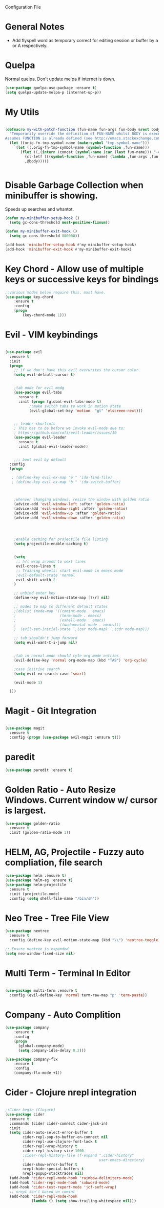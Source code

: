 Configuration File

* General Notes

- Add flyspell word as temporary correct for editing session or buffer by a or A respectively.

* Quelpa
Normal quelpa. Don't update melpa if internet is down.

#+BEGIN_SRC emacs-lisp
(use-package quelpa-use-package :ensure t)
(setq quelpa-update-melpa-p (internet-up-p))
#+END_SRC

* My Utils

  
#+BEGIN_SRC emacs-lisp

(defmacro my-with-patch-function (fun-name fun-args fun-body &rest body)
  "Temporarily override the definition of FUN-NAME whilst BODY is executed.
Assumes FUNCTION is already defined (see http://emacs.stackexchange.com/a/3452/304)."
  (let ((orig-fn-tmp-symbol-name (make-symbol "tmp-symbol-name")))
    `(let ((,orig-fn-tmp-symbol-name (symbol-function ,fun-name)))
       (flet ((,(intern (concat (symbol-name (car (last fun-name))) "-old")) (&rest args) (apply 'funcall ,orig-fn-tmp-symbol-name args)))
         (cl-letf (((symbol-function ,fun-name) (lambda ,fun-args ,fun-body)))
         ,@body)))))


#+END_SRC


* Disable Garbage Collection when minibuffer is showing.
Speeds up searches and whantot.
#+BEGIN_SRC emacs-lisp
(defun my-minibuffer-setup-hook ()
  (setq gc-cons-threshold most-positive-fixnum))

(defun my-minibuffer-exit-hook ()
  (setq gc-cons-threshold 800000))

(add-hook 'minibuffer-setup-hook #'my-minibuffer-setup-hook)
(add-hook 'minibuffer-exit-hook #'my-minibuffer-exit-hook)
#+END_SRC


* Key Chord - Allow use of multiple keys or successive keys for bindings

#+BEGIN_SRC emacs-lisp
;;various modes below require this. must have.
(use-package key-chord
    :ensure t
    :config 
    (progn 
        (key-chord-mode 1)))
#+END_SRC

* Evil - VIM keybindings
#+BEGIN_SRC emacs-lisp

(use-package evil
  :ensure t
  :init
  (progn
    ;; if we don't have this evil overwrites the cursor color
    (setq evil-default-cursor t)


    ;tab mode for evil modg
    (use-package evil-tabs
      :ensure t
      :init (progn (global-evil-tabs-mode t)
		   ;;make switch tabs to work in motion state
		   (evil-global-set-key 'motion  "gt" 'elscreen-next)))
      

    ;; leader shortcuts
    ; This has to be before we invoke evil-mode due to:
    ; https://github.com/cofi/evil-leader/issues/10
    (use-package evil-leader
      :ensure t
      :init (global-evil-leader-mode))
      

    ;;; boot evil by default
  :config
  (progn

   ; (define-key evil-ex-map "e " 'ido-find-file)
   ; (define-key evil-ex-map "b " 'ido-switch-buffer)



    ;whenver changing windows, resize the window with golden ratio
    (advice-add 'evil-window-left :after 'golden-ratio)
    (advice-add 'evil-window-right :after 'golden-ratio)
    (advice-add 'evil-window-up :after 'golden-ratio)
    (advice-add 'evil-window-down :after 'golden-ratio)



    
    ;enable caching for projectile file listing
    (setq projectile-enable-caching t)


    (setq
     ;; h/l wrap around to next lines
     evil-cross-lines t
     ;; Training wheels: start evil-mode in emacs mode
     ;evil-default-state 'normal
     evil-shift-width 2
    )
    
    ;; unbind enter key
    (define-key evil-motion-state-map [?\r] nil)

    ;; modes to map to different default states
    ;(dolist (mode-map '((comint-mode . emacs)
    ;                    (term-mode . emacs)
    ;                    (eshell-mode . emacs)
    ;                    (fundamental-mode . emacs)))
    ;  (evil-set-initial-state `,(car mode-map) `,(cdr mode-map)))

    ;; tab shouldn't jump forward
    (setq evil-want-C-i-jump nil)


    ;tab in normal mode should cyle org mode entries
    (evil-define-key 'normal org-mode-map (kbd "TAB") 'org-cycle)

    ;case insitive search
    (setq evil-ex-search-case 'smart)
    
    (evil-mode 1)

  )))

#+END_SRC
   
* Magit - Git Integration
#+BEGIN_SRC emacs-lisp
  
(use-package magit
  :ensure t
  :config (progn (use-package evil-magit :ensure t)))
  
#+END_SRC
  
* paredit  
#+BEGIN_SRC emacs-lisp
(use-package paredit :ensure t)
#+END_SRC

* Golden Ratio - Auto Resize Windows. Current window w/ cursor is largest.
#+BEGIN_SRC emacs-lisp
(use-package golden-ratio
  :ensure t
  :init (golden-ratio-mode 1))

#+END_SRC

* HELM, AG, Projectile - Fuzzy auto compliation, file search
#+BEGIN_SRC emacs-lisp
(use-package helm :ensure t)
(use-package helm-ag :ensure t)
(use-package helm-projectile
  :ensure t
  :init (projectile-mode)
  :config (setq shell-file-name "/bin/sh"))
#+END_SRC

* Neo Tree - Tree File View
#+BEGIN_SRC emacs-lisp
(use-package neotree
  :ensure t
  :config (define-key evil-motion-state-map (kbd "\\") 'neotree-toggle))
  
;; Ensure neotree is expanded
(setq neo-window-fixed-size nil)
#+END_SRC

* Multi Term - Terminal In Editor
#+BEGIN_SRC emacs-lisp

(use-package multi-term :ensure t
  :config (evil-define-key 'normal term-raw-map "p" 'term-paste))
#+END_SRC
* Company - Auto Complition 
#+BEGIN_SRC emacs-lisp
(use-package company
    :ensure t 
    :config
    (progn
      (global-company-mode)
      (setq company-idle-delay 0.2)))

(use-package company-flx
    :ensure t
    :config
    (company-flx-mode +1))
#+END_SRC

* Cider - Clojure nrepl integration
#+BEGIN_SRC emacs-lisp

;;Cider begin (Clojure)
(use-package cider
  :ensure t
  :commands (cider cider-connect cider-jack-in)
  :init
  (setq cider-auto-select-error-buffer t
        cider-repl-pop-to-buffer-on-connect nil
        cider-repl-use-clojure-font-lock t
        cider-repl-wrap-history t
        cider-repl-history-size 1000
        ;cider-repl-history-file (f-expand ".cider-history"
        ;                                  user-emacs-directory)
        cider-show-error-buffer t
        nrepl-hide-special-buffers t
        nrepl-popup-stacktraces nil)
  (add-hook 'cider-repl-mode-hook 'rainbow-delimiters-mode)
  (add-hook 'cider-repl-mode-hook 'subword-mode)
  (add-hook 'cider-test-report-mode 'jcf-soft-wrap)
  ;; nrepl isn't based on comint
  (add-hook 'cider-repl-mode-hook
            (lambda () (setq show-trailing-whitespace nil)))

  
)
;;Cider end (Cloure)


#+END_SRC
* Rainbow Delimiters
#+BEGIN_SRC emacs-lisp

(use-package rainbow-delimiters
  :ensure t
  :init
  (progn
    (add-hook 'prog-mode-hook 'rainbow-delimiters-mode)))
#+END_SRC
* ag - File search
** Code

#+BEGIN_SRC emacs-lisp

(use-package ag
  :ensure t
  :config
  )

#+END_SRC
   
** Evil Integration - Custom Commands

:ag searches for all files
:agp searches for code in python files only

#+BEGIN_SRC emacs-lisp
;; :ag <term to search for>
;; projectile has ag, but it's version tries
;; to modify files. creates a simple wrapper around
;; ag.


(defun my-ag-regex-always (string directory)
  "Search using ag in a given DIRECTORY for a given literal search STRING,
with STRING defaulting to the symbol under point.
If called with a prefix, prompts for flags to pass to ag.
Always assumes regex is given.
Display buffer at bottom of the current."
  (interactive (list (ag/read-from-minibuffer "Search string")
                     (read-directory-name "Directory: ")))
    (let ((ag-ignore-list (append ag-ignore-list jt-ag-ignore-list))
          (ag-reuse-buffers t))
	 (ag/search string directory :regexp t))

  (select-window (get-buffer-window "*ag search*")))

(evil-define-command my-ag (arg) 
    "Perform search in projectile root directory.
     If root not found, display error."
    (interactive "<a>")
    (setq ag-arguments (list "--smart-case" "--stats"))
    (if-let ((root-dir (projectile-project-root)))
            (my-ag-regex-always arg (projectile-project-root))
            (error "Projectile root not found")))
(evil-ex-define-cmd "ag" 'my-ag)

;;ag, but for python files only
(evil-define-command my-agp (arg) 
    (interactive "<a>")
    (setq ag-arguments (list "--smart-case" "--stats" "--python"))
    (my-ag-regex-always arg (projectile-project-root)))
(evil-ex-define-cmd "agp" 'my-agp)

(defun maybe-split-then-find-file () 
    "Open find file windows. If key is pressed within 0.2 seconds after fn call,
    split window before doing so."
    (interactive)
    (if (read-event nil nil 0.2)
	(evil-window-split))
	(helm-projectile-find-file))


;;shift-return opens results into new window
(defun my-split-and-display (buf not-this-window)
(let ((new-window (split-window-vertically)))
    (set-window-buffer new-window buf)
    new-window))

(defun my-ag-split-and-display ()
    (interactive)
    (let ((display-buffer-function 'my-split-and-display))
    (compile-goto-error)))

#+END_SRC

#+RESULTS:
: my-ag-split-and-display
  

* Markdown 
Requires markdown procesor: brew install markdown.
Enables visual word wrapping.
Disable fringes.

#+BEGIN_SRC emacs-lisp
(use-package markdown-mode :ensure t)

(add-to-list 'auto-mode-alist '("\\.md\\'" . markdown-mode))

(setq markdown-command "pandoc")

(add-hook 'markdown-mode-hook 'visual-line-mode)
(add-hook 'markdown-mode-hook (lambda () 
  (setq word-wrap t)
  (set-window-fringes (selected-window) 0 0)))

  (evil-define-key 'normal markdown-mode-map (kbd "TAB") 'markdown-cycle)

#+END_SRC

* My Custom Key - Custom sequence key bindings
 
** Init Code
#+BEGIN_SRC emacs-lisp

    (defvar my-key-sequence-hash (make-hash-table :test 'equal))
    (defun my-key-sequence-normalize-keys (key-list)
      (string-join (mapcar (lambda (x) (cond ((numberp x) (char-to-string x))
					     ((symbolp x) (downcase (symbol-name x)))
					     ((stringp x) (downcase x))
					     (t x)))
			   key-list)
		   "-"))

    (defun my-key-sequence-define-sequence (key-list fn)
      (puthash (my-key-sequence-normalize-keys key-list) fn my-key-sequence-hash))



    (defun my-key-sequence-run-binding ()
      "keeps reading keystrokes until delay (0.2) seconds is reached between key. Tags for search: timeout time"
      (interactive)

      (let ((read-keys '()))

	;; keep reading keys until we hit null
	(while (progn (push (read-event nil nil 0.2) read-keys)
		      (first read-keys)
		      ))
	(pop read-keys)


	(setq read-keys (mapcar (lambda (x) (key-description (list x) nil)) (reverse read-keys)))

	;; find matching sequence and run fun
	(let ((found-fn (gethash (my-key-sequence-normalize-keys read-keys) my-key-sequence-hash)))
	  (if found-fn
	      (funcall found-fn)))

	))



    ;key combos starting with the spacebar. 
    (evil-global-set-key 'motion " " 'my-key-sequence-run-binding)

    (defun toggle-notes-buffer ()
      (interactive)
      "Toggle notes buffer"
      (if (boundp 'my-buffer-is-notes) 
	  (previous-buffer)
	(let ((file (locate-dominating-file (or (buffer-file-name) default-directory) "notes.org")))
	  (if file
	      (progn 
	        (find-file (concat file "notes.org"))
		(make-local-variable 'my-buffer-is-notes)
		(setq my-buffer-is-notes t))
	      (message "Could not find notes.org in parent directory.")))))
         
                
#+END_SRC

* langtool2
<leader>lc - check buffer for spelling errors
#+BEGIN_SRC emacs-lisp


(use-package jt-langtool :quelpa (jt-langtool :fetcher github :repo "justintaft/jt-emacs-langtool" :branch "httpserver" ))


(when (file-exists-p "/usr/local/bin/languagetool-server")
  (setq langtool-bin "/usr/local/bin/languagetool-server"))

(when (file-exists-p "~/.local/LanguageTool/")
  (setq langtool-language-tool-commandline-jar "~/.local/LanguageTool/languagetool-commandline.jar")
  (setq langtool-language-tool-jar "~/.local/LanguageTool/languagetool.jar"))

(setq langtool-enabled-rules '("And"))
(setq langtool-disabled-rules '("WHITESPACE_RULE" "EN_QUOTES" "MORFOLOGIK_RULE_EN_GB" "COMMA_PARENTHESIS_WHITESPACE" "EN_GB_SIMPLE_REPLACE"))
#+END_SRC
* Zoom in all buffers
META--: zoom out
META-=: zoom in
#+BEGIN_SRC emacs-lisp

(define-globalized-minor-mode 
global-text-scale-mode
text-scale-mode
(lambda () (text-scale-mode 1)))

(defun global-text-scale-adjust (inc) (interactive)
(text-scale-set 1)
(kill-local-variable 'text-scale-mode-amount)
(setq-default text-scale-mode-amount (+ text-scale-mode-amount inc))
(global-text-scale-mode 1)
)

  (global-set-key (kbd "M-0")
                  '(lambda () (interactive)
                     (global-text-scale-adjust (- text-scale-mode-amount))
                     (global-text-scale-mode -1)))
  (global-set-key (kbd "M-=")
                  '(lambda () (interactive) (global-text-scale-adjust 1)))
  (global-set-key (kbd "M--")
                  '(lambda () (interactive) (global-text-scale-adjust -1)))
  
#+END_SRC
* Custom Org Config
- leader-r : recalculate table
<el - create emacs lisp block
<py - create python async lisp block
Don't split headers into multiple lines
<leader>ci - clock in
<leader>co - clock out
- table in normal mode cycles outline
- clock: show hours and minutes 
** key bindings
#+BEGIN_SRC emacs-lisp
 ;(evil-leader/set-key-for-mode 'org-mode
 ; "r" 'org-table-iterate)

(defun jt/org-cycle-current-headline ()
  (interactive)
  (outline-previous-heading)
  (org-cycle))

;(evil-define-key '(normal visual) org-mode-map
;    (kbd "<tab>") 'jt/org-cycle-current-headline)
;
;(evil-define-key '(normal visual) org-mode-map
;    (kbd "<tab>") 'org-cycle)


(defun jt/org-cycle-always ()
  (interactive) 
  (let ((org-cycle-emulate-tab nil))
     (org-cycle)))


    
#+END_SRC

** Language support
Use python3 as default
Add GO support
#+BEGIN_SRC emacs-lisp

(setenv "NODE_PATH"
  (concat
   "/usr/local/lib/node_modules" ":"
   (getenv "NODE_PATH")
  )
)

(use-package ob-go :ensure t)

;Allow languages to be run in notes 
(org-babel-do-load-languages
 'org-babel-load-languages
 '((shell . t)
   (java . t)
   (C . t)
   (js . t)
   (python . t)
   (go . t)))

(setq org-babel-python-command "python3")


;;All languages in org mode is safe
(defun my-org-confirm-babel-evaluate (lang body) nil)
(setq org-confirm-babel-evaluate 'my-org-confirm-babel-evaluate)

(add-to-list 'org-structure-template-alist
             '("py" "#+BEGIN_SRC python :results output :async\n?\n#+END_SRC"))

(add-to-list 'org-structure-template-alist
             '("js" "#+BEGIN_SRC js :results output :async\n?\n#+END_SRC"))
	     
(add-to-list 'org-structure-template-alist
	      '("el" "#+BEGIN_SRC emacs-lisp\n?\n#+END_SRC"))

#+END_SRC

** Other
Enable line wrapping when using org-mode.
Enable org-mode on .org file opening
#+BEGIN_SRC emacs-lisp
  (add-hook 'org-mode-hook 'visual-line-mode)
  (add-to-list 'auto-mode-alist '("\\.org\\'" . org-mode))
  (setq org-M-RET-may-split-line nil)
  (setq org-duration-format 'h:mm)

#+end_src
* Wcheck - a better on-the-fly spell checker
Only performs spellcheck for what's visible in the current buffer
#+BEGIN_SRC emacs-lisp
(use-package wcheck-mode :ensure t)

(setq wcheck-language-data 
'(("English"
 (program . "/usr/local/bin/ispell")
 (args "-a" "-l")
 (action-program . "/usr/local/bin/ispell")
 (action-args "-a" "-l")
 (action-parser . wcheck-parser-ispell-suggestions)
 (read-or-skip-faces
  (org-mode skip font-lock-comment-face org-link))

)))

#+END_SRC

* ert-async - Async emacs testing
#+BEGIN_SRC emacs-lisp
(use-package ert-async :ensure t)

#+END_SRC

* async org src block
- add :async to #+BEGIN_SRC line to have it execute async 

#+BEGIN_SRC emacs-lisp
(use-package ob-async :ensure t)
#+END_SRC  

* TRAMP
#+BEGIN_SRC emacs-lisp
(use-package tramp :ensure t)
#+END_SRC

* Enable narrowing
Show only part of a buffer.
- c-x n n and c-x w w
#+BEGIN_SRC emacs-lisp
(put 'narrow-to-region 'disabled nil)
#+END_SRC
* Custom Bindings
-nf: new frame
spc n - toggle notes buffer
spc f - run ag
-ec: edit emacs config.org 

- <DEL> - maybe-split-then-find-file
- S-return in find file - split and display

#+BEGIN_SRC emacs-lisp


(define-key evil-normal-state-map " n" 'toggle-notes-buffer)
(define-key evil-normal-state-map " f" (lambda () (interactive) (my-ag (read-string (format "Search val (default %s): " (symbol-at-point)) nil nil (symbol-name (symbol-at-point))))))

;(my-key-sequence-define-sequence (kbd "n") 'toggle-notes-buffer)
;(my-key-sequence-define-sequence (kbd "f") (lambda () (my-ag (read-string (format "Search val (default %s): " (symbol-at-point)) nil nil (symbol-name (symbol-at-point))))))

(evil-leader/set-key "nf" 'make-frame-command)

(evil-leader/set-key "ec" (lambda () (interactive) (split-window-below) (find-file "~/.emacs.d/config.org")))

(define-key evil-normal-state-map (kbd "<DEL>") 'maybe-split-then-find-file)
(evil-define-key 'motion Buffer-mode-map (kbd "S-<return>") 'my-buffer-split-and-display)


#+END_SRC

* Auto mode 
Based on file name, automatically enable a mode.
#+BEGIN_SRC emacs-elisp
(add-to-list 'auto-mode-alist '("\\.py\\'" . python-mode))
(add-to-list 'auto-mode-alist '("\\.java\\'" . java-mode))
(add-to-list 'auto-mode-alist '("\\.el\\'" . lisp-mode))
#+END_SRC
* Shell Mode

Disables company and projectile mode if enabled (Fixes slow TRAMP) 
Create a new bashs shell.
Close buffer when shell exists.
<leader>ns - new shell
<leader>y - copy output of last command to kill ring
ret - append mode
meta-p: previous command ran
meta-n: next command ran
a,A: Continue append text at current position or last line of buffer
i,I: Continue insert text at current position or last line of buffer


#+BEGIN_SRC emacs-lisp


(setq explicit-shell-file-name "bash")


(defun jt-shell-sentinel (process event)
  "Called when the shell process is stopped.
   Closes buffer. Does not write buffer history to file"
  (when (not (process-live-p process))
    (let ((buf (process-buffer process)))
   	(when (buffer-live-p buf)
	  (with-current-buffer buf
	    (kill-buffer)
            )))))
(add-hook 'shell-mode-hook (lambda () (set-process-sentinel (get-buffer-process (buffer-name) ) #'jt-shell-sentinel)))


(add-hook 'shell-mode-hook (lambda () (projectile-mode 0) (company-mode 0)))

(defun shell-cd-current-file ()
  (interactive)
  (let ((buffer (generate-new-buffer "*shell*")))
       (display-buffer buffer)
       (shell buffer)))

;    ;Display in new frame
;    ;(display-buffer-pop-up-frame buffer nil)
;    ;Display in new window at bottom of screen
;    ;(select-window (split-window-below))
;    (my-with-patch-function 'display-buffer (buffer &optional ACTION FRAME)
;      (progn (select-window (split-window-below))
;             (evil-window-move-very-bottom)
;             (set-window-buffer nil buffer))
;      (shell buffer))))




(evil-leader/set-key "ns" 'shell-cd-current-file)

;; Adapted from `comint-delete-output'
(defun my-comint-copy-output ()
  "Copy all output from interpreter since last input."
  (interactive)
  (let ((proc (get-buffer-process (current-buffer))))
    (save-excursion
      (let ((pmark (progn (goto-char (process-mark proc))
              (forward-line 0)
              (point-marker))))
    (kill-new (buffer-substring comint-last-input-end pmark)))))
   (message "Last command output copied to buffer"))

(evil-leader/set-key-for-mode 'shell-mode "y" 'my-comint-copy-output)

(defun my-place-cursor-for-shell-on-insert-or-append (fn-line fn) 
  "If cursor can moved down a pooint, jump to end of shell and enter append mode.
   Otherwise, perform normal insert/append"
  (interactive) 
  (condition-case err
     (progn (evil-next-line)
	    (end-of-buffer)
	    (call-interactively fn-line))
   (error (call-interactively fn))))

(evil-define-key 'normal shell-mode-map
    "a" (lambda () (interactive) (my-place-cursor-for-shell-on-insert-or-append 'evil-append-line 'evil-append))
    "A" (lambda () (interactive) (end-of-buffer) (call-interactively 'evil-append-line))
    (kbd "RET") (lambda () (interactive) (end-of-buffer) (call-interactively 'evil-append-line))
    "i" (lambda () (interactive) (my-place-cursor-for-shell-on-insert-or-append 'evil-insert-line 'evil-insert))
    "I" (lambda () (interactive) (end-of-buffer) (call-interactively 'evil-insert-line)))




#+END_SRC

#+RESULTS:

* C# Mode
#+BEGIN_SRC emacs-lisp
(use-package csharp-mode :ensure t)
(add-to-list 'auto-mode-alist '("\\.cs\\'" . csharp-mode))
#+END_SRC
* GO mode
#+BEGIN_SRC emacs-lisp
(use-package go-mode :ensure t)
(add-to-list 'auto-mode-alist '("\\.go\\'" . go-mode))
#+END_SRC
* Aggressive Indent Mode

Auto indent while typing.

#+BEGIN_SRC emacs-lisp
(use-package aggressive-indent :ensure t)
#+END_SRC
* SMLModeLine
Show bar in modeline indicator scroll position

#+BEGIN_SRC emacs-lisp
(use-package sml-modeline :ensure t)
(sml-modeline-mode)
#+END_SRC

* YASSnippet 

Powerful template based on expanding word.

#+BEGIN_SRC emacs-lisp
(use-package yasnippet
  :ensure t
  :init
  (yas-global-mode 1)
  :config
  (add-to-list 'yas-snippet-dirs "~/.emacs.d/yasnippets/"))

(define-key yas-minor-mode-map (kbd "<tab>") nil)
(define-key yas-minor-mode-map (kbd "TAB") nil)
(define-key yas-minor-mode-map (kbd "SPC") yas-maybe-expand)



#+END_SRC

* Kill Other Buffers
#+BEGIN_SRC emacs-lisp
(defun jt/kill-other-buffers ()
    "Kill all other buffers."
    (interactive)
    
    ; kill normal buffers
    (mapc 'kill-buffer 
          (delq (current-buffer) 
                (remove-if-not 'buffer-file-name (buffer-list))))

    ; kill dired buffers
    (mapc (lambda (buffer) 
	(when (eq 'dired-mode (buffer-local-value 'major-mode buffer)) 
	    (kill-buffer buffer))) 
	(buffer-list)))
#+END_SRC

* Dired
Update directory listings automatically

#+BEGIN_SRC emacs-lisp
(add-hook 'dired-mode-hook 'auto-revert-mode)
#+END_SRC

* Projectile
#+BEGIN_SRC emacs-lisp
(use-package projectile :ensure t)
;; Git projects should be marked as projects in top-down fashion,
;; so that each git submodule can be a projectile project.
(setq projectile-project-root-files-bottom-up
	(delete ".git" projectile-project-root-files-bottom-up))
(add-to-list 'projectile-project-root-files ".git")

(setq projectile-project-root-files-functions
	'(projectile-root-local
	projectile-root-bottom-up
	projectile-root-top-down
))

#+END_SRC
* YAScroll
Fringe scrollbar. Put on left side.
#+BEGIN_SRC emacs-lisp

(use-package yascroll :ensure t)
(setq yascroll:delay-to-hide nil)
(setq yascroll:scroll-bar 'left-fringe)
(global-yascroll-bar-mode)
#+END_SRC
* Other
* Don't Search Invisible Text (DISABLED, EVIL BUG CAUSES HANG)
Bug in evil - https://github.com/emacs-evil/evil/issues/1101
#+BEGIN_SRC emacs-lisp
;(setq search-invisible nil)
#+END_SRC

* CScope

Generate cscope for project if it doesn't already exist
[ - egrep for text under cursor
] - jump to definition

#+BEGIN_SRC emacs-lisp

(setq jt-ag-ignore-list '("cscope.out" "cscope.files" "cscope.out.in" "cscope.out.po"))
(defun jt/cscope-get-db-path () (concat (projectile-project-root) "cscope.out"))
(defun jt/cscope-get-file-list-path () (concat (projectile-project-root) "cscope.files"))

(defun jt/cscope-proj () 
  (interactive) 
  (call-process "find" nil `(:file ,(jt/cscope-get-file-list-path)) nil (projectile-project-root) "-name" "*.go" "-print")
  (call-process "cscope" nil "what"  nil "-q" "-R" "-b" "-i" (jt/cscope-get-file-list-path) "-f" ( jt/cscope-get-db-path)))



(evil-leader/set-key "cs" 'jt/cscope-proj)



(defun my-right-bracket-cscope-fn ()
  "Finds function"
  (interactive)
  (my-with-patch-function 'read-string (&rest arg) sym
                          (call-interactively 'cscope-find-functions-calling-this-function)))
			   
(defun my-right-bracket-cscope-egrep ()
  "Finds function"
  (interactive)
  (my-with-patch-function 'read-string (&rest args) sym
                          (call-interactively 'cscope-find-egrep-pattern)))

(use-package xcscope :ensure t
  :config (progn (evil-global-set-key 'normal  "["  'xref-find-definitions)

		 (evil-global-set-key 'normal  "]"  'xref-find-references)))

#+END_SRC

* LSP (DISABLED)
#+BEGIN_SRC emacs-lisp
;(use-package lsp-mode :ensure t)

;(lsp-define-stdio-client lsp-go "go" #'(lambda () default-directory)
;			 '("/Users/justin/proj/tendermint-review/GOPATH/bin/go-langserver" "-mode=stdio" "-gocodecompletion")
;			 :ignore-regexps
;			 '("^langserver-go: reading on stdin, writing on stdout$"))
;
;(add-hook 'go-mode-hook #'lsp-go-enable)

#+END_SRC

* Templates
#+BEGIN_SRC emacs-lisp
(evil-leader/set-key "et" (lambda () (interactive) (split-window-below) (find-file "~/proj/secure-coding-notes/templates.org")))
#+END_SRC

* Code Review - Manual Stack Trace

#+BEGIN_SRC emacs-lisp


;(evil-define-command my-ag (arg) 
;    (interactive "<a>")
;    (setq ag-arguments (list "--smart-case" "--stats"))
;    (my-ag-regex-always arg (projectile-project-root)))

(defun jt/code-review  () 
    (interactive) 
    (call-interactively 'org-store-link)
    (with-current-buffer (get-buffer-create "jt-stack-trace")
      (end-of-buffer)
      (org-insert-link)
)) 

(evil-leader/set-key "ps" 'jt-code-review)

#+END_SRC
* Ivy
Incremental Completion for emacs 
#+BEGIN_SRC emacs-lisp
(use-package ivy :ensure t)
(setq ivy-on-del-error-function 'ignore)
(ivy-mode)
#+END_SRC
* Swiper
#+BEGIN_SRC emacs-lisp
(use-package swiper :ensure t)
#+END_SRC

* Highlight TKTK  in text mode (DISABLED)

#+BEGIN_SRC emacs-lisp

;(defun highhlight-tk ()
;    (font-lock-add-keywords nil '(("TK.+" . 'font-lock-warning-face))
;				("tk.+" . 'font-lock-warning-face)))
;(add-hook 'text-mode 'font-lock-mode)
;(add-hook 'text-mode 'highlight-tk)


#+END_SRC
* Banenr (Disabled)
#+BEGIN_SRC emacs-lisp
;Load a banner into scratch buffer...just for fun
;(setq banner-file-name (concat (file-name-directory (file-truename load-file-name)) "banner.ansi"))
;(setq initial-scratch-message (with-temp-buffer (insert-file-contents banner-file-name) (buffer-string)))
;(setq initial-buffer-choice t)
#+END_SRC
* Emacs Configs
Make Default Frame Wide
Disable menu tool and scroll bars

#+BEGIN_SRC emacs-lisp
;make default frame wide
(add-to-list 'default-frame-alist '(width . 160))

;disable menu and tool bar
(menu-bar-mode 0)
(tool-bar-mode 0)
(scroll-bar-mode 0)
#+END_SRC

* Parinfer - Auto Indentation & Paren Closing For Lisp (AWESOME PACKAGE!!!)
#+BEGIN_SRC emacs-lisp
(use-package parinfer :ensure t)

(evil-leader/set-key "s" 'parinfer-toggle-mode)

(add-hook 'clojure-mode-hook #'parinfer-mode)
(add-hook 'clojurescript-mode-hook #'parinfer-mode)

#+END_SRC

#+RESULTS:
| parinfer-mode |

* Use spaces for indentation
#+BEGIN_SRC emacs-lisp
(setq-default indent-tabs-mode nil)
#+END_SRC 

* Compile <leader>c
#+BEGIN_SRC emacs-lisp
;(evil-leader/set-key "c" 'recompile)
;(evil-leader/set-key "sc" 'compile)
#+END_SRC


* Org Mode Time Split
#+BEGIN_SRC emacs-lisp
(use-package org-clock-split :ensure t)
#+END_SRC

* Recentf file
#+BEGIN_SRC emacs-lisp
;(recentf-mode)
;(evil-leader/set-key "rf" 'helm-projectile-recentf)
#+END_SRC


* Highlight 80th column (DISABLED)
;#+BEGIN_SRC emacs-lisp
;
;(setq-default
; whitespace-line-column 80
; whitespace-style       '(face lines-tail))
;
;#+END_SRC

* Package Lint
#+BEGIN_SRC emacs-lisp
(use-package package-lint :ensure t)
#+END_SRC


* Org auto list
Automatically insert new list item when hitting enter. Twice terminates list.

#+BEGIN_SRC emacs-lisp
(use-package org-autolist :ensure t)
(add-hook 'org-mode-hook (lambda () (org-autolist-mode)))
#+END_SRC


* Org  And Markdown Screenshot

#+BEGIN_SRC emacs-lisp

(setq jt-grab-image-command (cond ((file-exists-p "/usr/local/bin/pngpaste") "/usr/local/bin/pngpaste")
                                  ((file-exists-p "/usr/bin/xclip") "/usr/bin/xclip")))

                                  

(defun org-paste-image ()
  "Take a screenshot into a time stamped unique-named file in the
same directory as the org-buffer and insert a link to this file."
  (interactive)
  (setq filename
          (concat (buffer-file-name)
                  "_"
                  (read-string "screenshot-name: ") ".png"))
  (call-process jt-grab-image-command nil nil nil filename)
  (insert (concat "[[" filename "]]"))
  (org-display-inline-images)
  (message filename)
)


(defun markdown-paste-image ()
  "Take a screenshot into a time stamped unique-named file in the
same directory as the org-buffer and insert a link to this file."
  (interactive)
  (setq filename
          (concat (buffer-file-name)
                  "_"
                  (read-string "screenshot-name: ") ".png"))
  (call-process jt-grab-image-command nil nil nil filename)
  (insert (concat "![](" filename ")"))
  (markdown-display-inline-images)
  (message filename)
)
#+END_SRC

* Adapative org mode links

#+BEGIN_SRC emacs-lisp
(setq org-link-file-path-type 'adaptive)

#+END_SRC

* Increase number at point
#+BEGIN_SRC emacs-lisp
(defun increment-number-at-point ()
      (interactive)
      (skip-chars-backward "0-9")
      (or (looking-at "[0-9]+")
          (error "No number at point"))
      (replace-match (number-to-string (1+ (string-to-number (match-string 0))))))


(define-key evil-normal-state-map  (kbd "C-A") 'increment-number-at-point)
      
#+END_SRC

* Flyspell Highlighting
Make incorrect words stick out more
 
#+BEGIN_SRC emacs-lisp
(custom-set-faces
 '(flyspell-duplicate ((t (:foreground "#ff7070" :weight bold :underline (:color "#ff0000" :style wave)))))
 '(flyspell-incorrect ((t (:foreground "#ff7070" :weight bold :underline (:color "#ff0000" :style wave))))))
#+END_SRC

#+RESULTS:

* FIX EMACS BEING SLOW WITH LARGE FILES, DUE TO UNICODE REODERING SCANNING
Emacs by default scans long lines unicode reodering characetrs (rtl, ltr, etc.) for displaying bi-directional strings.
#+BEGIN_SRC emacs-lisp
(setq-default bidi-display-reordering nil)
#+END_SRC



* Org - Better Return
Pressing enter once insert new item..Twice new paragraph


#+BEGIN_SRC emacs-lisp
(require 'org-inlinetask)

(defun scimax/org-return (&optional ignore)
  "Add new list item, heading or table row with RET.
A double return on an empty element deletes it.
Use a prefix arg to get regular RET. "
  (interactive "P")
  (if ignore
      (org-return)
    (cond

     ((eq 'line-break (car (org-element-context)))
      (org-return-indent))

     ;; Open links like usual, unless point is at the end of a line.
     ;; and if at beginning of line, just press enter.
     ((or (and (eq 'link (car (org-element-context))) (not (eolp)))
          (bolp))
      (org-return))

     ;; It doesn't make sense to add headings in inline tasks. Thanks Anders
     ;; Johansson!
     ((org-inlinetask-in-task-p)
      (org-return))

     ;; checkboxes too
     ((org-at-item-checkbox-p)
      (org-insert-todo-heading nil))

     ;; lists end with two blank lines, so we need to make sure we are also not
     ;; at the beginning of a line to avoid a loop where a new entry gets
     ;; created with only one blank line.
     ((org-in-item-p)
      (if (save-excursion (beginning-of-line) (org-element-property :contents-begin (org-element-context)))
          (org-insert-heading)
        (beginning-of-line)
        (delete-region (line-beginning-position) (line-end-position))
        (org-return)))

     ;; org-heading
;;     ((org-at-heading-p)
;;      (if (not (string= "" (org-element-property :title (org-element-context))))
;;          (progn (org-end-of-meta-data)
;;                 (org-insert-heading-respect-content)
;;                 (outline-show-entry))
;;        (beginning-of-line)
;;        (setf (buffer-substring
;;               (line-beginning-position) (line-end-position)) "")))

     ;; tables
     ((org-at-table-p)
      (if (-any?
           (lambda (x) (not (string= "" x)))
           (nth
            (- (org-table-current-dline) 1)
            (org-table-to-lisp)))
          (org-return)
        ;; empty row
        (beginning-of-line)
        (setf (buffer-substring
               (line-beginning-position) (line-end-position)) "")
        (org-return)))

     ;; fall-through case
     (t
      (org-return)))))


(define-key org-mode-map (kbd "RET") 'scimax/org-return)
#+END_SRC

* Window Management (Shackle Replacement)

https://www.gnu.org/software/emacs/manual/html_node/elisp/Frame-Layouts-with-Side-Windows.html

#+BEGIN_SRC emacs-lisp

(setq helm-display-function 'pop-to-buffer) ; make helm play nice

(defvar parameters
       '(window-parameters . ((no-other-window . t)
                              (no-delete-other-windows . t))))

(setq fit-window-to-buffer-horizontally t)
(setq window-resize-pixelwise t)

(setq display-buffer-alist
        `( 
        ("\\*Buffer List\\*" display-buffer-in-side-window
         (side . top) (slot . 0) (window-height . fit-window-to-buffer)
         (preserve-size . (nil . t)) ,parameters)

( ,(rx bos "*helm*" eos)
           (display-buffer-reuse-window
            display-buffer-in-side-window)
           (side            . bottom)
           (window-height   . 0.4))


          (,(rx bos "*cscope*" eos)
          (display-buffer-reuse-window
           display-buffer-in-side-window)
          (side            . bottom)
          (window-height   . 0.4))

          (,(rx bos "*shell*")
            (display-buffer-reuse-window
             display-buffer-in-side-window)
            (side            . bottom)
            (slot . 1)
            (window-height   . 0.4))


         ( ,(rx bos "*ag search*" eos)
           (display-buffer-reuse-window
            display-buffer-in-side-window)
           (slot . -1 )
           (side            . bottom)
           (window-height   . 0.4))

         ;( ,(rx bos "magit")
         ;  (display-buffer-reuse-window
         ;   display-buffer-pop-up-frame)
         ;  (reusable-frames . 0))

         ;( ,(rx (or ".py" ".c" ".php" ".xml" ".md" ".cpp" ".rb" ".java" ".txt" ".h") eos)
         ;  (display-buffer-reuse-window
         ;   display-buffer-in-side-window)
         ;  (reusable-frames . visible)
         ;  (side            . top)
         ;  (window-height   . 0.4))

))

;;; Selects the window that's hopefully at the location returned by
;;; `windmove-other-window-loc', or screams if there's no window there.
;(defun jt-windmove-do-window-select (dir &optional arg window)
;  "Move to the window at direction DIR.
;DIR, ARG, and WINDOW are handled as by `windmove-other-window-loc'.
;If no window is at direction DIR, an error is signaled."
;  (let ((other-window (windmove-find-other-window dir arg window)))
;    (cond ((null other-window)
;           ;Following modified by justin.
;           ;left and right directions should follow different behavior.
;           (cond ((eq dir 'left) (previous-buffer))
;                 ((eq dir 'right) (next-buffer))
;                 ((user-error "huh %s" dir))))
;          ((and (window-minibuffer-p other-window)
;                (not (minibuffer-window-active-p other-window)))
;           (user-error "Minibuffer is inactive"))
;          (t
;           (select-window other-window)))))
;
;
;(evil-define-command jt-evil-window-left (count)
;  "Move the cursor to new COUNT-th window left of the current one."
;  :repeat nil
;  (interactive "p")
;  (my-with-patch-function 'windmove-do-window-select  (dir &optional arg window) (jt-windmove-do-window-select dir arg window)
;    (dotimes (i count)
;
;      (windmove-left))))
;      
;
;(evil-define-command jt-evil-window-right (count)
;  "Move the cursor to new COUNT-th window right of the current one."
;  :repeat nil
;  (interactive "p")
;  (my-with-patch-function 'windmove-do-window-select  (dir &optional arg window) (jt-windmove-do-window-select dir arg window)
;    (dotimes (i count)
;
;      (windmove-right))))
;          
;(define-key evil-motion-state-map  (kbd "<up>") 'evil-window-up)
;(define-key evil-motion-state-map  (kbd "<right>") 'jt-evil-window-right)
;(define-key evil-motion-state-map  (kbd "<left>") 'jt-evil-window-left)
;(define-key evil-motion-state-map  (kbd "<down>") 'evil-window-down)

#+END_SRC

#+RESULTS:
| \*Buffer List\*   | display-buffer-in-side-window                               | (side . top)          | (slot . 0)            | (window-height . fit-window-to-buffer) | (preserve-size nil . t) | (window-parameters (no-other-window . t) (no-delete-other-windows . t)) |
| \`\*helm\*\'      | (display-buffer-reuse-window display-buffer-in-side-window) | (side . bottom)       | (window-height . 0.4) |                                        |                         |                                                                         |
| \`\*cscope\*\'    | (display-buffer-reuse-window display-buffer-in-side-window) | (side . bottom)       | (window-height . 0.4) |                                        |                         |                                                                         |
| \`\*shell\*       | (display-buffer-reuse-window display-buffer-in-side-window) | (side . bottom)       | (slot . 1)            | (window-height . 0.4)                  |                         |                                                                         |
| \`\*ag search\*\' | (display-buffer-reuse-window display-buffer-in-side-window) | (slot . -1)           | (side . bottom)       | (window-height . 0.4)                  |                         |                                                                         |
| \`magit           | (display-buffer-reuse-window display-buffer-pop-up-frame)   | (reusable-frames . 0) |                       |                                        |                         |                                                                         |



* Jedi (Python Auto Completion)

#+BEGIN_SRC emacs-lisp
(use-package company-jedi :ensure t)

(defun my/python-mode-hook ()
  (add-to-list 'company-backends 'company-jedi)
  (jedi-mode))

(add-hook 'python-mode-hook 'my/python-mode-hook)

#+END_SRC

* Rerun z macro
#+BEGIN_SRC emacs-lisp
(define-key evil-normal-state-map " z" (kbd "@z"))
#+END_SRC

* Emacs server
#+BEGIN_SRC emacs-lisp
;(setq server-socket-dir "~/.emacs-server")
(server-start)
#+END_SRC


* Emacs Pass Simple
#+BEGIN_SRC emacs-lisp
(use-package emacs-pass-simple :quelpa (emacs-pass-simple :fetcher github :repo "justintaft/emacs-pass-simple" :files ("*.el" "Emacs Pass Simple.app")))
#+END_SRC

* Mark filepath in ORG list as completed 

When cursor is on a list of files, such as :

- [ ] /tmp/somepath1
- [ ] /tmp/somepath2 

Running jt-file-view-marker will mark the file as viewed, and open it up in a buffer. Invoking the funtion again will mark the next file as viewed, and will open it up in a buffer. Paths which are directories are marked as completed and skipped.

#+BEGIN_SRC emacs-lisp
(setq jt-file-view-marker nil)

(defun jt-view-next-file-in-list ()

   (interactive)

   ;Switch to note buffer, if not already set
   (unless (string-match-p (regexp-quote "notes.org") (buffer-name))
       (toggle-notes-buffer))
   
   ;If file list marker exists, jump to it
   (if jt-file-view-marker
     (goto-char (marker-position jt-file-view-marker))
     (setq jt-file-view-marker (make-marker)))
   
   (while (file-directory-p (ffap-guess-file-name-at-point))
     (org-ctrl-c-ctrl-c)
     (evil-next-line))

   ;Create next file marker
   (evil-next-line) 
   (set-marker jt-file-view-marker (point))
  
   ;move to previous line and fiew file 
   (evil-previous-line)
   (org-ctrl-c-ctrl-c)
   (find-file (ffap-guess-file-name-at-point))
)



#+END_SRC
* Highlight indentation
#+BEGIN_SRC emacs-lisp
(use-package highlight-indent-guides :ensure t)
(add-hook 'prog-mode-hook 'highlight-indent-guides-mode)
#+END_SRC

* Variable Pitch of Fonts

(set-face-attribute 'default nil :family "Iosevka" :height 130)

(set-face-attribute 'fixed-pitch nil :family "Iosevka")
    
(set-face-attribute 'variable-pitch nil :family "Baskerville")



* Flycheck
#+BEGIN_SRC emacs-lisp
(use-package flycheck :ensure t)
#+END_SRC

#+RESULTS:
: t

* Key bindings
#+BEGIN_SRC emacs-lisp


;Evil leader keys
(evil-leader/set-leader "-")
(setq evil-leader/in-all-states t)
;; keyboard shortcuts

(evil-leader/set-key
    "k" 'kill-window
    "w" 'save-buffer 
    "-" 'evil-ex
    "0" 'eval-region
    "o" 'eval-buffer
    "nt" (lambda () (interactive) (multi-term))
    "y" 'linenumber-name-file-number-lines-and-copy-to-kill-buffer
    "b" 'buffer-menu)

    
;arrow keys mode windows
(define-key evil-motion-state-map  (kbd "<up>") 'evil-window-up)
(define-key evil-motion-state-map  (kbd "<right>") 'evil-window-right)
(define-key evil-motion-state-map  (kbd "<left>") 'evil-window-left)
(define-key evil-motion-state-map  (kbd "<down>") 'evil-window-down)

;paredit keys
(define-key evil-normal-state-map  (kbd "S-<left>") 'paraedit-background-slurp-sexp)
(define-key evil-normal-state-map  (kbd "M-<right>") 'paredit-forward-slurp-sexp)
(key-chord-define evil-normal-state-map  "=w" 'paredit-wrap-round)
(key-chord-define evil-normal-state-map  "=s" 'paredit-splice-sexp-killing-backward)
(key-chord-define evil-insert-state-map  "jf" 'paredit-open-round)


;; jk escapes to normal mode
(key-chord-define evil-insert-state-map  "jk" 'evil-normal-state)



;; esc should always quit: http://stackoverflow.com/a/10166400/61435
(define-key evil-normal-state-map [escape] 'keyboard-quit)
(define-key evil-visual-state-map [escape] 'keyboard-quit)
(define-key minibuffer-local-map [escape] 'abort-recursive-edit)
(define-key minibuffer-local-ns-map [escape] 'abort-recursive-edit)
(define-key minibuffer-local-completion-map [escape] 'abort-recursive-edit)
(define-key minibuffer-local-must-match-map [escape] 'abort-recursive-edit)
(define-key minibuffer-local-isearch-map [escape] 'abort-recursive-edit)


;Magit
(evil-leader/set-key "m" 'magit-status)



;Cider
(key-chord-define evil-normal-state-map  "==" 'cider-test-run-ns-tests)
(evil-leader/set-key
    "=" (lambda () (interactive) (save-buffer) (cider-eval-buffer))
    "eb" (lambda () (interactive) (save-buffer) (cider-eval-buffer))
    "er" (lambda () (interactive) (save-buffer) (cider-eval-defun-at-point)))


;Company
;:bind (("C-c /". company-complete))


;Org click split
(evil-leader/set-key "pt" 'org-clock-split)

;langtool spelling and grammar keybindings
(evil-leader/set-key "lc" 'langtool-check)
(define-key evil-normal-state-map "  " (lambda () (interactive) (save-excursion (mark-paragraph) (langtool-check))))
(define-key evil-normal-state-map " s" (lambda () (interactive) (flyspell-buffer) (langtool-check)))



;Org mode bindings for clicking in and out
(evil-leader/set-key-for-mode 'org-mode "ci" 'org-clock-in)
(evil-leader/set-key-for-mode 'org-mode "co" (lambda () (interactive) (org-clock-out) (org-clock-display)))

;Org mode bindings for cycling headers
(evil-define-key '(normal visual) org-mode-map (kbd "<tab>") 'jt/org-cycle-always) 




;ag keybbindings   
;Shift-return opens new window
;[] next error
;{} next file


(evil-define-key 'motion ag-mode-map (kbd "S-<return>") 'my-ag-split-and-display)
(define-key ag-mode-map " " nil)

;evil bindings for ag mode
(evil-define-key '(motion) ag-mode-map
  "k" 'evil-previous-line
  "h" 'evil-backward-char

  ;; refresh
  "gr" 'recompile

  ;; navigation

  "gg" 'evil-goto-first-line
  (kbd "G") 'evil-goto-line
  "gj" 'compilation-next-error
  "gk" 'compilation-previous-error
  (kbd "C-j") 'compilation-next-error
  (kbd "C-k") 'compilation-previous-error
  "]" 'compilation-next-error
  "[" 'compilation-previous-error

  "}" 'compilation-next-file
  "{" 'compilation-previous-file
  "n" 'evil-search-next
  (kbd "<DEL>") 'maybe-split-then-find-file)


;; `ag' is best set in 'normal state because its buffer can be edited.
;; https://github.com/mhayashi1120/Emacs-wgrep
(evil-set-initial-state 'ag-mode 'motion)

#+END_SRC


#+END_SRC
